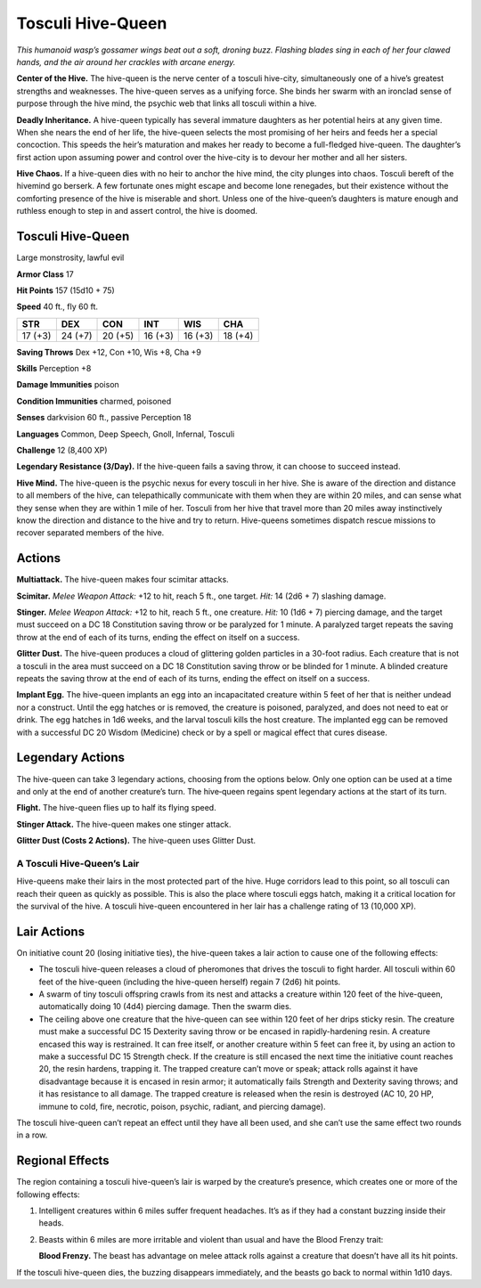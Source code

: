 
.. _tob:tosculi-hive-queen:

Tosculi Hive-Queen
------------------

*This humanoid wasp’s gossamer wings beat out a soft, droning
buzz. Flashing blades sing in each of her four clawed hands, and
the air around her crackles with arcane energy.*

**Center of the Hive.** The hive-queen is the nerve center of a
tosculi hive-city, simultaneously one of a hive’s greatest strengths
and weaknesses. The hive-queen serves as a unifying force. She
binds her swarm with an ironclad sense of purpose through the
hive mind, the psychic web that links all tosculi within a hive.

**Deadly Inheritance.** A hive-queen typically has several
immature daughters as her potential heirs at any given time.
When she nears the end of her life, the hive-queen selects the
most promising of her heirs and feeds her a special concoction.
This speeds the heir’s maturation and makes her ready to
become a full-fledged hive-queen. The daughter’s first action
upon assuming power and control over the hive-city is to devour
her mother and all her sisters.

**Hive Chaos.** If a hive-queen dies with no heir to anchor the
hive mind, the city plunges into chaos. Tosculi bereft of the hivemind
go berserk. A few fortunate ones might escape and become
lone renegades, but their existence without the comforting
presence of the hive is miserable and short. Unless one of the
hive-queen’s daughters is mature enough and ruthless enough to
step in and assert control, the hive is doomed.

Tosculi Hive-Queen
~~~~~~~~~~~~~~~~~~

Large monstrosity, lawful evil

**Armor Class** 17

**Hit Points** 157 (15d10 + 75)

**Speed** 40 ft., fly 60 ft.

+-----------+----------+-----------+-----------+-----------+-----------+
| STR       | DEX      | CON       | INT       | WIS       | CHA       |
+===========+==========+===========+===========+===========+===========+
| 17 (+3)   | 24 (+7)  | 20 (+5)   | 16 (+3)   | 16 (+3)   | 18 (+4)   |
+-----------+----------+-----------+-----------+-----------+-----------+

**Saving Throws** Dex +12, Con +10, Wis +8, Cha +9

**Skills** Perception +8

**Damage Immunities** poison

**Condition Immunities** charmed, poisoned

**Senses** darkvision 60 ft., passive Perception 18

**Languages** Common, Deep Speech, Gnoll, Infernal, Tosculi

**Challenge** 12 (8,400 XP)

**Legendary Resistance (3/Day).** If the hive-queen fails a saving
throw, it can choose to succeed instead.

**Hive Mind.** The hive-queen is the psychic nexus for every
tosculi in her hive. She is aware of the direction and distance
to all members of the hive, can telepathically communicate
with them when they are within 20 miles, and can sense what
they sense when they are within 1 mile of her. Tosculi from
her hive that travel more than 20 miles away instinctively
know the direction and distance to the hive and try to return.
Hive-queens sometimes dispatch rescue missions to recover
separated members of the hive.

Actions
~~~~~~~

**Multiattack.** The hive-queen makes four scimitar attacks.

**Scimitar.** *Melee Weapon Attack:* +12 to hit, reach 5 ft., one
target. *Hit:* 14 (2d6 + 7) slashing damage.

**Stinger.** *Melee Weapon Attack:* +12 to hit, reach 5 ft., one
creature. *Hit:* 10 (1d6 + 7) piercing damage, and the target must
succeed on a DC 18 Constitution saving throw or be paralyzed
for 1 minute. A paralyzed target repeats the saving throw at the
end of each of its turns, ending the effect on itself on a success.

**Glitter Dust.** The hive-queen produces a cloud of glittering
golden particles in a 30-foot radius. Each creature that is not
a tosculi in the area must succeed on a DC 18 Constitution
saving throw or be blinded for 1 minute. A blinded creature
repeats the saving throw at the end of each of its turns, ending
the effect on itself on a success.

**Implant Egg.** The hive-queen implants an egg into an
incapacitated creature within 5 feet of her that is neither
undead nor a construct. Until the egg hatches or is removed,
the creature is poisoned, paralyzed, and does not need to eat
or drink. The egg hatches in 1d6 weeks, and the larval tosculi
kills the host creature. The implanted egg can be removed with
a successful DC 20 Wisdom (Medicine) check or by a spell or
magical effect that cures disease.

Legendary Actions
~~~~~~~~~~~~~~~~~

The hive-queen can take 3 legendary actions, choosing from the
options below. Only one option can be used at a time and only
at the end of another creature’s turn. The hive‑queen regains
spent legendary actions at the start of its turn.

**Flight.** The hive-queen flies up to half its flying speed.

**Stinger Attack.** The hive-queen makes one stinger attack.

**Glitter Dust (Costs 2 Actions).** The hive-queen uses Glitter Dust.

A Tosculi Hive-Queen’s Lair
^^^^^^^^^^^^^^^^^^^^^^^^^^^

Hive-queens make their lairs in the most protected part of the
hive. Huge corridors lead to this point, so all tosculi can reach
their queen as quickly as possible. This is also the place where
tosculi eggs hatch, making it a critical location for the survival
of the hive. A tosculi hive-queen encountered in her lair has a
challenge rating of 13 (10,000 XP).

Lair Actions
~~~~~~~~~~~~

On initiative count 20 (losing initiative ties), the hive-queen
takes a lair action to cause one of the following effects:

* The tosculi hive-queen releases a cloud of pheromones that
  drives the tosculi to fight harder. All tosculi within 60 feet of
  the hive-queen (including the hive-queen herself) regain 7
  (2d6) hit points.
* A swarm of tiny tosculi offspring crawls from its nest
  and attacks a creature within 120 feet of the hive-queen,
  automatically doing 10 (4d4) piercing damage. Then the
  swarm dies.
* The ceiling above one creature that the hive-queen can see
  within 120 feet of her drips sticky resin. The creature must
  make a successful DC 15 Dexterity saving throw or be encased
  in rapidly-hardening resin. A creature encased this way is
  restrained. It can free itself, or another creature within 5 feet
  can free it, by using an action to make a successful DC 15
  Strength check. If the creature is still encased the next time
  the initiative count reaches 20, the resin hardens, trapping it.
  The trapped creature can’t move or speak; attack rolls against
  it have disadvantage because it is encased in resin armor; it
  automatically fails Strength and Dexterity saving throws; and
  it has resistance to all damage. The trapped creature is released
  when the resin is destroyed (AC 10, 20 HP, immune to cold,
  fire, necrotic, poison, psychic, radiant, and piercing damage).

The tosculi hive-queen can’t repeat an effect until they have all
been used, and she can’t use the same effect two rounds in a row.

Regional Effects
~~~~~~~~~~~~~~~~

The region containing a tosculi hive-queen’s lair is warped
by the creature’s presence, which creates one or more of the
following effects:

1. Intelligent creatures within 6 miles suffer frequent headaches.
   It’s as if they had a constant buzzing inside their heads.
2. Beasts within 6 miles are more irritable and violent than usual
   and have the Blood Frenzy trait:

   **Blood Frenzy.** The beast has advantage on melee attack rolls
   against a creature that doesn’t have all its hit points.

If the tosculi hive-queen dies, the buzzing disappears
immediately, and the beasts go back to normal within 1d10 days.
